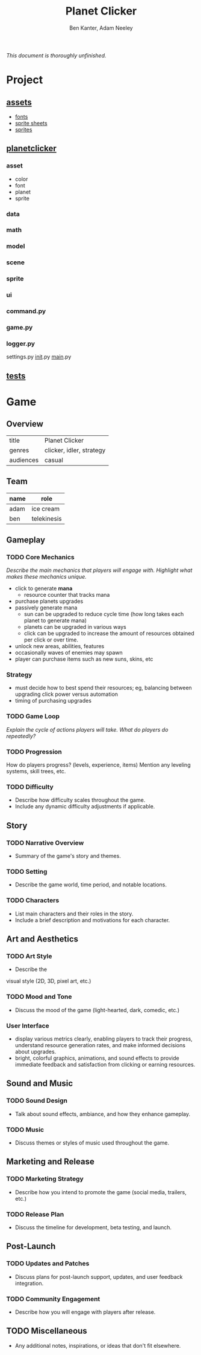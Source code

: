 #+title: Planet Clicker
#+author: Ben Kanter, Adam Neeley
#+description: A game about looking at the stars
#+options: toc:2

/This document is thoroughly unfinished./

* Project
** [[./asset][assets]]
+ [[./asset/font][fonts]]
+ [[./asset/sheet][sprite sheets]]
+ [[./asset/sprite][sprites]]
** [[./planetclicker][planetclicker]]
*** asset
+ color
+ font
+ planet
+ sprite
*** data
*** math
*** model
*** scene
*** sprite
*** ui
*** command.py
*** game.py
*** logger.py
settings.py
__init__.py
__main__.py
















** [[./tests/][tests]]
* Game
** Overview
| title     | Planet Clicker           |
| genres    | clicker, idler, strategy |
| audiences | casual                   |
** Team
| name | role        |
|------+-------------|
| adam | ice cream   |
| ben  | telekinesis |
** Gameplay
*** TODO Core Mechanics
/Describe the main mechanics that players will engage with./
/Highlight what makes these mechanics unique./

+ click to generate *mana*
  + resource counter that tracks mana
+ purchase planets upgrades
+ passively generate mana
  + sun can be upgraded to reduce cycle time (how long takes each planet to generate mana)
  + planets can be upgraded in various ways
  + click can be upgraded to increase the amount of resources obtained per click or over time.
+ unlock new areas, abilities, features
+ occasionally waves of enemies may spawn
+ player can purchase items such as new suns, skins, etc
*** Strategy
+ must decide how to best spend their resources; eg, balancing between upgrading click power versus automation
+ timing of purchasing upgrades
*** TODO Game Loop
/Explain the cycle of actions players will take./
/What do players do repeatedly?/
*** TODO Progression
How do players progress? (levels, experience, items)
Mention any leveling systems, skill trees, etc.
*** TODO Difficulty
+ Describe how difficulty scales throughout the game.
+ Include any dynamic difficulty adjustments if applicable.
** Story
*** TODO Narrative Overview
+ Summary of the game's story and themes.
*** TODO Setting
+ Describe the game world, time period, and notable locations.
*** TODO Characters
+ List main characters and their roles in the story.
+ Include a brief description and motivations for each character.
** Art and Aesthetics
*** TODO Art Style
+ Describe the
visual style (2D, 3D, pixel art, etc.)
*** TODO Mood and Tone
+ Discuss the mood of the game (light-hearted, dark, comedic, etc.)
*** User Interface
- display various metrics clearly, enabling players to track their progress, understand resource generation rates, and make informed decisions about upgrades.
- bright, colorful graphics, animations, and sound effects to provide immediate feedback and satisfaction from clicking or earning resources.

** Sound and Music
*** TODO Sound Design
+ Talk about sound effects, ambiance, and how they enhance gameplay.
*** TODO Music
+ Discuss themes or styles of music used throughout the game.
** Marketing and Release
*** TODO Marketing Strategy
+ Describe how you intend to promote the game (social media, trailers, etc.)
*** TODO Release Plan
+ Discuss the timeline for development, beta testing, and launch.
** Post-Launch
*** TODO Updates and Patches
+ Discuss plans for post-launch support, updates, and user feedback integration.
*** TODO Community Engagement
+ Describe how you will engage with players after release.
** TODO Miscellaneous
+ Any additional notes, inspirations, or ideas that don't fit elsewhere.
